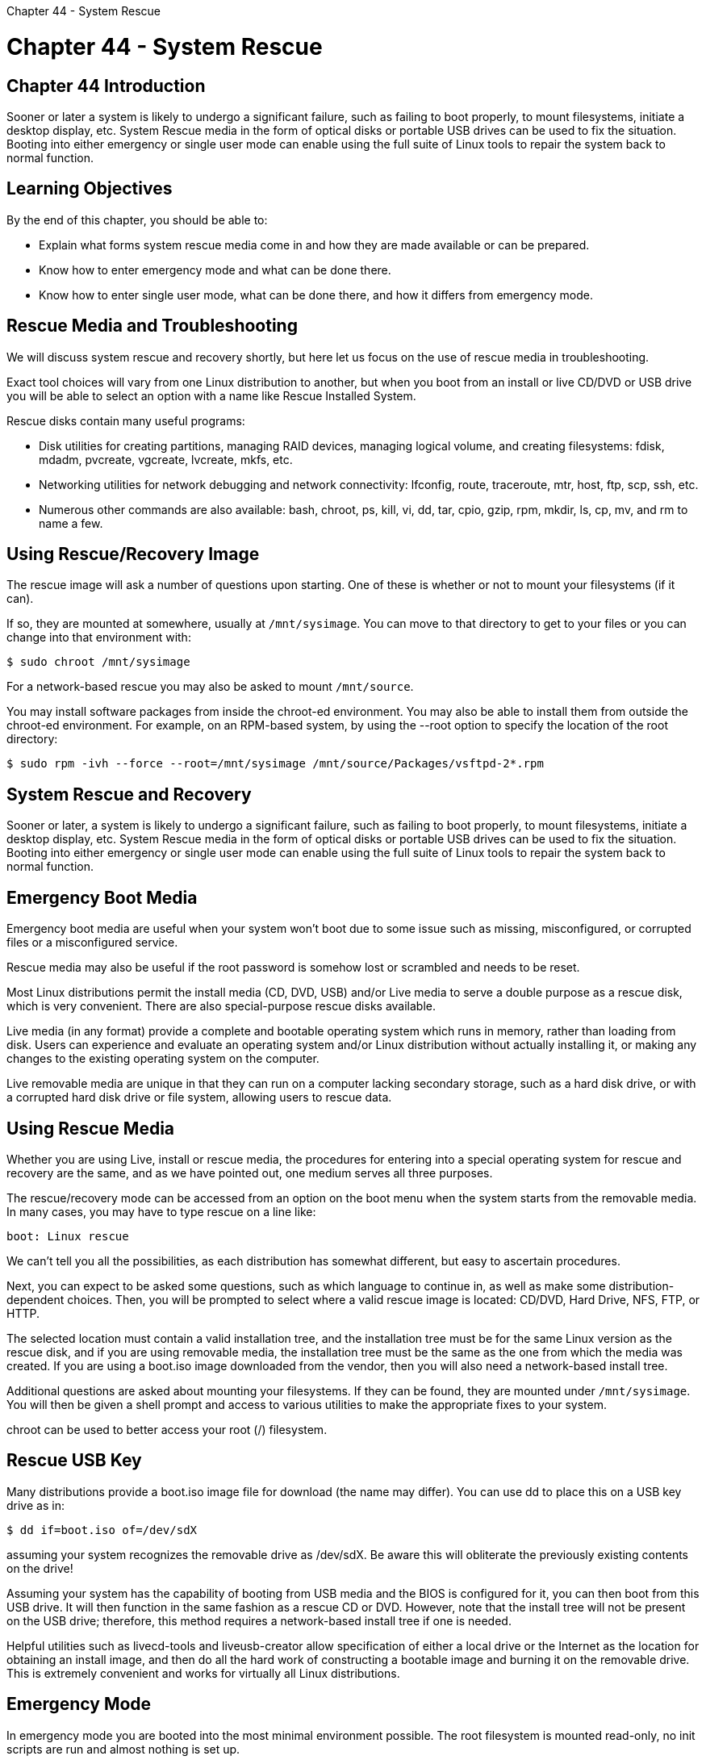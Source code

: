 :doctype: book

Chapter 44 - System Rescue

= Chapter 44 - System Rescue

== Chapter 44 Introduction

Sooner or later a system is likely to undergo a significant failure, such as failing to boot properly, to mount filesystems, initiate a desktop display, etc.
System Rescue media in the form of optical disks or portable USB drives can be used to fix the situation.
Booting into either emergency or single user mode can enable using the full suite of Linux tools to repair the system back to normal function.

== Learning Objectives

By the end of this chapter, you should be able to:

* Explain what forms system rescue media come in and how they are made available or can be prepared.
* Know how to enter emergency mode and what can be done there.
* Know how to enter single user mode, what can be done there, and how it differs from emergency mode.

== Rescue Media and Troubleshooting

We will discuss system rescue and recovery shortly, but here let us focus on the use of rescue media in troubleshooting.

Exact tool choices will vary from one Linux distribution to another, but when you boot from an install or live CD/DVD or USB drive you will be able to select an option with a name like Rescue Installed System.

Rescue disks contain many useful programs:

* Disk utilities for creating partitions, managing RAID devices, managing logical volume, and creating filesystems: fdisk, mdadm, pvcreate, vgcreate, lvcreate, mkfs, etc.
* Networking utilities for network debugging and network connectivity: lfconfig, route, traceroute, mtr, host, ftp, scp, ssh, etc.
* Numerous other commands are also available: bash, chroot, ps, kill, vi, dd, tar, cpio, gzip, rpm, mkdir, ls, cp, mv, and rm to name a few.

== Using Rescue/Recovery Image

The rescue image will ask a number of questions upon starting.
One of these is whether or not to mount your filesystems (if it can).

If so, they are mounted at somewhere, usually at `/mnt/sysimage`.
You can move to that directory to get to your files or you can change into that environment with:

`$ sudo chroot /mnt/sysimage`

For a network-based rescue you may also be asked to mount `/mnt/source`.

You may install software packages from inside the chroot-ed environment.
You may also be able to install them from outside the chroot-ed environment.
For example, on an RPM-based system, by using the --root option to specify the location of the root directory:

`$ sudo rpm -ivh --force --root=/mnt/sysimage /mnt/source/Packages/vsftpd-2*.rpm`

== System Rescue and Recovery

Sooner or later, a system is likely to undergo a significant failure, such as failing to boot properly, to mount filesystems, initiate a desktop display, etc.
System Rescue media in the form of optical disks or portable USB drives can be used to fix the situation.
Booting into either emergency or single user mode can enable using the full suite of Linux tools to repair the system back to normal function.

== Emergency Boot Media

Emergency boot media are useful when your system won't boot due to some issue such as missing, misconfigured, or corrupted files or a misconfigured service.

Rescue media may also be useful if the root password is somehow lost or scrambled and needs to be reset.

Most Linux distributions permit the install media (CD, DVD, USB) and/or Live media to serve a double purpose as a rescue disk, which is very convenient.
There are also special-purpose rescue disks available.

Live media (in any format) provide a complete and bootable operating system which runs in memory, rather than loading from disk.
Users can experience and evaluate an operating system and/or Linux distribution without actually installing it, or making any changes to the existing operating system on the computer.

Live removable media are unique in that they can run on a computer lacking secondary storage, such as a hard disk drive, or with a corrupted hard disk drive or file system, allowing users to rescue data.

== Using Rescue Media

Whether you are using Live, install or rescue media, the procedures for entering into a special operating system for rescue and recovery are the same, and as we have pointed out, one medium serves all three purposes.

The rescue/recovery mode can be accessed from an option on the boot menu when the system starts from the removable media.
In many cases, you may have to type rescue on a line like:

`boot: Linux rescue`

We can't tell you all the possibilities, as each distribution has somewhat different, but easy to ascertain procedures.

Next, you can expect to be asked some questions, such as which language to continue in, as well as make some distribution-dependent choices.
Then, you will be prompted to select where a valid rescue image is located: CD/DVD, Hard Drive, NFS, FTP, or HTTP.

The selected location must contain a valid installation tree, and the installation tree must be for the same Linux version as the rescue disk, and if you are using removable media, the installation tree must be the same as the one from which the media was created.
If you are using a boot.iso image downloaded from the vendor, then you will also need a network-based install tree.

Additional questions are asked about mounting your filesystems.
If they can be found, they are mounted under `/mnt/sysimage`.
You will then be given a shell prompt and access to various utilities to make the appropriate fixes to your system.

chroot can be used to better access your root (/) filesystem.

== Rescue USB Key

Many distributions provide a boot.iso image file for download (the name may differ).
You can use dd to place this on a USB key drive as in:

`$ dd if=boot.iso of=/dev/sdX`

assuming your system recognizes the removable drive as /dev/sdX.
Be aware this will obliterate the previously existing contents on the drive!

Assuming your system has the capability of booting from USB media and the BIOS is configured for it, you can then boot from this USB drive.
It will then function in the same fashion as a rescue CD or DVD.
However, note that the install tree will not be present on the USB drive;
therefore, this method requires a network-based install tree if one is needed.

Helpful utilities such as livecd-tools and liveusb-creator allow specification of either a local drive or the Internet as the location for obtaining an install image, and then do all the hard work of constructing a bootable image and burning it on the removable drive.
This is extremely convenient and works for virtually all Linux distributions.

== Emergency Mode

In emergency mode you are booted into the most minimal environment possible.
The root filesystem is mounted read-only, no init scripts are run and almost nothing is set up.

The main advantage of emergency mode over single-user mode (to be described next) is that if init is corrupted or not working, you can still mount filesystems to recover data that might be lost during re-installation.

To enter emergency mode, you need to select an entry from the GRUB boot menu and then hit e for edit.
Then add the word emergency to the kernel command line before telling the system to boot.
You will be asked for the root password before getting a shell prompt.

*NOTE*: You may also enter emergency mode when a boot fails for a variety of reasons, including a corrupted filesystem.

== Single User Mode

If your system boots, but does not allow you to log in when it has completed booting, try single user mode.
In single user mode:

* init is started
* Services are not started
* Network is not activated
* All possible filesystems are mounted
* root access is granted without a password
* A system maintenance command line shell is launched.

In this mode, your system boots to runlevel 1 (in SysVinit language).
Because single user mode automatically tries to mount your filesystem, you cannot use it when your root filesystem cannot be mounted successfully, or if the init configuration is corrupted.

To boot into single user mode, you use the same method as described for emergency mode with one exception, replace the keyword emergency with the keyword single.

== Lab 44.1. Preparing to Use Rescue/Recovery Media

== Lab 44.2. Recovering from a Corrupted GRUB Configuration

== Lab 44.3. Recovering from Password Failure

== Lab 44.4. Recovering from Partition Table Corruption

== Lab 44.5. Recovering Using the Install Image
